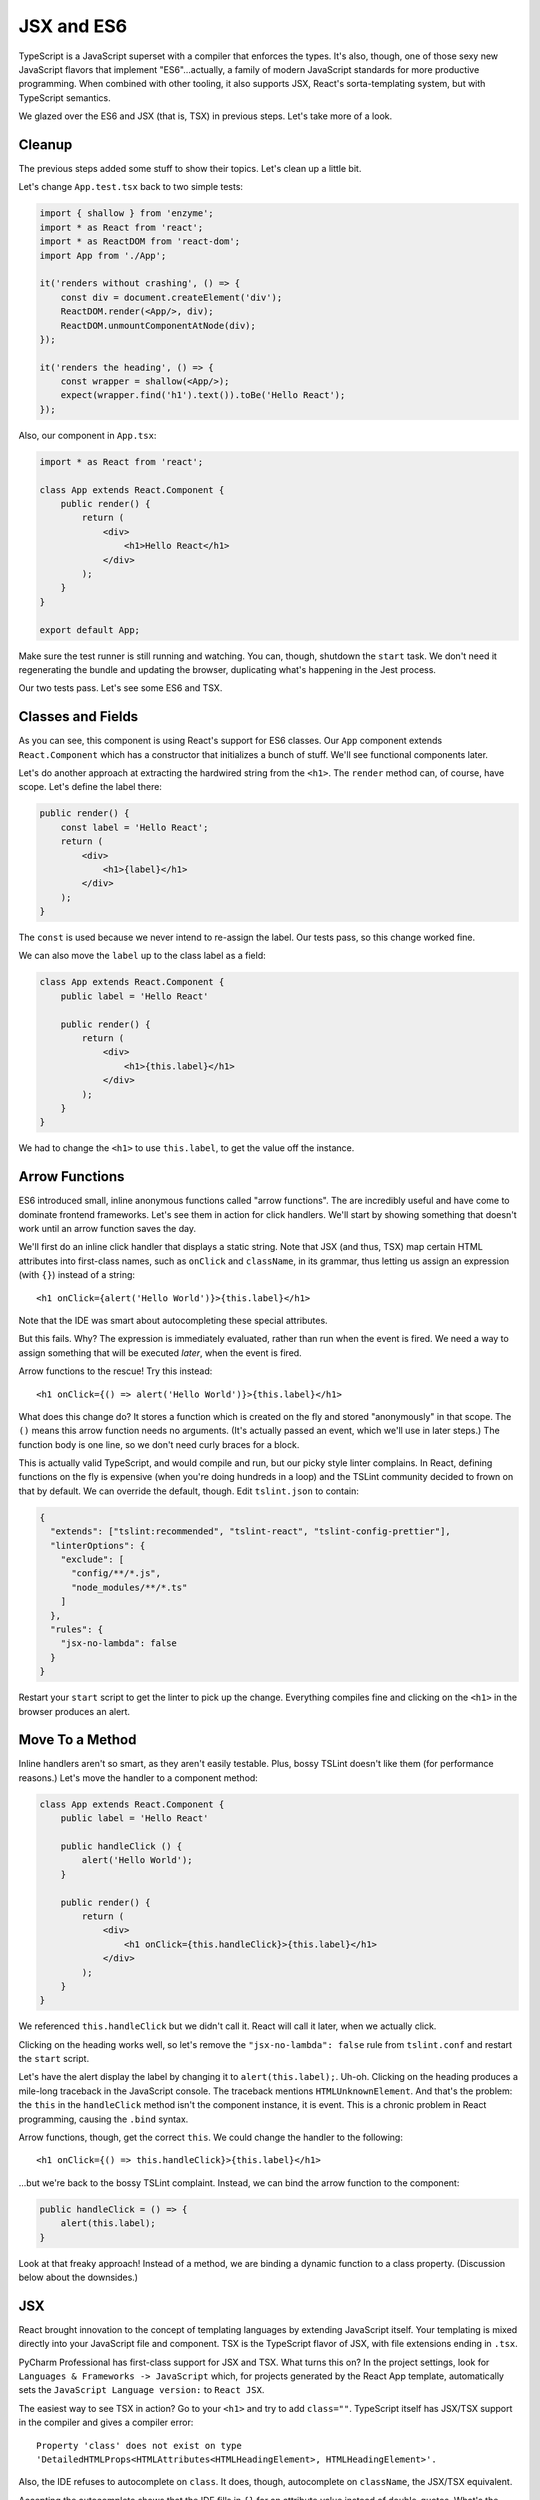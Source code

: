 .. tutorialstep::
    published: 2018-02-26 12:00
    duration: 3m24s
    excerpt: Using React and TypeScript means good JSX and ES6 support in the
        IDE. This section shows some useful features from both.
    is_pro: True
    primary_reference: technologies/react
    references:
        author:
            - pauleveritt
        technology:
            - react

===========
JSX and ES6
===========

TypeScript is a JavaScript superset with a compiler that enforces the types.
It's also, though, one of those sexy new JavaScript flavors that implement
"ES6"...actually, a family of modern JavaScript standards for more
productive programming. When combined with other tooling, it also supports
JSX, React's sorta-templating system, but with TypeScript semantics.

We glazed over the ES6 and JSX (that is, TSX) in previous steps. Let's take
more of a look.

Cleanup
=======

The previous steps added some stuff to show their topics. Let's clean up a
little bit.

Let's change ``App.test.tsx`` back to two simple tests:

.. code-block:: jsx

    import { shallow } from 'enzyme';
    import * as React from 'react';
    import * as ReactDOM from 'react-dom';
    import App from './App';

    it('renders without crashing', () => {
        const div = document.createElement('div');
        ReactDOM.render(<App/>, div);
        ReactDOM.unmountComponentAtNode(div);
    });

    it('renders the heading', () => {
        const wrapper = shallow(<App/>);
        expect(wrapper.find('h1').text()).toBe('Hello React');
    });

Also, our component in ``App.tsx``:

.. code-block:: jsx

    import * as React from 'react';

    class App extends React.Component {
        public render() {
            return (
                <div>
                    <h1>Hello React</h1>
                </div>
            );
        }
    }

    export default App;

Make sure the test runner is still running and watching. You can, though,
shutdown the ``start`` task. We don't need it regenerating the bundle and
updating the browser, duplicating what's happening in the Jest process.

Our two tests pass. Let's see some ES6 and TSX.

Classes and Fields
==================

As you can see, this component is using React's support for ES6 classes.
Our ``App`` component extends ``React.Component`` which has a constructor that
initializes a bunch of stuff. We'll see functional components later.

Let's do another approach at extracting the hardwired string from the
``<h1>``. The ``render`` method can, of course, have scope. Let's define the
label there:

.. code-block:: jsx

    public render() {
        const label = 'Hello React';
        return (
            <div>
                <h1>{label}</h1>
            </div>
        );
    }

The ``const`` is used because we never intend to re-assign the label. Our
tests pass, so this change worked fine.

We can also move the ``label`` up to the class label as a field:

.. code-block:: jsx

    class App extends React.Component {
        public label = 'Hello React'

        public render() {
            return (
                <div>
                    <h1>{this.label}</h1>
                </div>
            );
        }
    }

We had to change the ``<h1>`` to use ``this.label``, to get the value off the
instance.

Arrow Functions
===============

ES6 introduced small, inline anonymous functions called "arrow functions".
The are incredibly useful and have come to dominate frontend frameworks. Let's
see them in action for click handlers. We'll start by showing something that
doesn't work until an arrow function saves the day.

We'll first do an inline click handler that displays a static string. Note
that JSX (and thus, TSX) map certain HTML attributes into first-class names,
such as ``onClick`` and ``className``, in its grammar, thus letting us
assign an expression (with ``{}``) instead of a string::

    <h1 onClick={alert('Hello World')}>{this.label}</h1>

Note that the IDE was smart about autocompleting these special attributes.

But this fails. Why? The expression is immediately evaluated, rather than
run when the event is fired. We need a way to assign something that will be
executed *later*, when the event is fired.

Arrow functions to the rescue! Try this instead::

    <h1 onClick={() => alert('Hello World')}>{this.label}</h1>

What does this change do? It stores a function which is created on the fly
and stored "anonymously" in that scope. The ``()`` means this arrow function
needs no arguments. (It's actually passed an event, which we'll use in later
steps.) The function body is one line, so we don't need curly braces for a
block.

.. _bossy-tslint:

This is actually valid TypeScript, and would compile and run, but our picky
style linter complains. In React, defining functions on the fly is expensive
(when you're doing hundreds in a loop) and the TSLint community decided to
frown on that by default. We can override the default, though. Edit
``tslint.json`` to contain:

.. code-block:: json

    {
      "extends": ["tslint:recommended", "tslint-react", "tslint-config-prettier"],
      "linterOptions": {
        "exclude": [
          "config/**/*.js",
          "node_modules/**/*.ts"
        ]
      },
      "rules": {
        "jsx-no-lambda": false
      }
    }

Restart your ``start`` script to get the linter to pick up the change.
Everything compiles fine and clicking on the ``<h1>`` in the browser produces
an alert.

Move To a Method
================

Inline handlers aren't so smart, as they aren't easily testable. Plus, bossy
TSLint doesn't like them (for performance reasons.) Let's move the handler to
a component method:

.. code-block:: jsx

    class App extends React.Component {
        public label = 'Hello React'

        public handleClick () {
            alert('Hello World');
        }

        public render() {
            return (
                <div>
                    <h1 onClick={this.handleClick}>{this.label}</h1>
                </div>
            );
        }
    }

We referenced ``this.handleClick`` but we didn't call it. React will call it
later, when we actually click.

Clicking on the heading works well, so let's remove the
``"jsx-no-lambda": false`` rule from ``tslint.conf`` and restart the
``start`` script.

Let's have the alert display the label by changing it to
``alert(this.label);``. Uh-oh. Clicking on the heading produces a mile-long
traceback in the JavaScript console. The traceback mentions
``HTMLUnknownElement``. And that's the problem: the ``this`` in the
``handleClick`` method isn't the component instance, it is event. This is a
chronic problem in React programming, causing the ``.bind`` syntax.

Arrow functions, though, get the correct ``this``. We could change the handler
to the following::

    <h1 onClick={() => this.handleClick}>{this.label}</h1>

...but we're back to the bossy TSLint complaint. Instead, we can bind the
arrow function to the component:

.. code-block:: typescript

    public handleClick = () => {
        alert(this.label);
    }

Look at that freaky approach! Instead of a method, we are binding a dynamic
function to a class property. (Discussion below about the downsides.)

JSX
===

React brought innovation to the concept of templating languages by extending
JavaScript itself. Your templating is mixed directly into your JavaScript
file and component. TSX is the TypeScript flavor of JSX, with file extensions
ending in ``.tsx``.

PyCharm Professional has first-class support for JSX and TSX. What turns
this on? In the project settings, look for
``Languages & Frameworks -> JavaScript`` which, for projects generated by
the React App template, automatically sets the
``JavaScript Language version:`` to ``React JSX``.

The easiest way to see TSX in action? Go to your ``<h1>`` and try to add
``class=""``. TypeScript itself has JSX/TSX support in the compiler and
gives a compiler error::

  Property 'class' does not exist on type
  'DetailedHTMLProps<HTMLAttributes<HTMLHeadingElement>, HTMLHeadingElement>'.

Also, the IDE refuses to autocomplete on ``class``. It does, though,
autocomplete on ``className``, the JSX/TSX equivalent.

Accepting the autocomplete shows that the IDE fills in ``{}`` for an
attribute value instead of double-quotes. What's the difference? A
double-quote contains a regular string, whereas brackets contain JavaScript
expressions, which we saw above.

In components you frequently navigate around between markup and code. The
IDE makes this easy. For example, click on ``this.handleClick`` in the
``onClick`` expression then type ``Cmd-B``. This jumps to the arrow function
on the class that provides that.

You can go in the reverse direction as well. Click on the ``label`` field
at the start of the class, then hit ``Alt-F7``. This shows all the locations
in your project which use that *symbol*, not the string. You can verify this
semantic interpretation by adding ``const label = 'Nope';`` above your class,
then clicking on that ``label`` and doing ``Alt-F7``. No usages are found:
it is a different symbol.

This is useful when you want the change a name through refactoring. Click on
the ``label`` field again, then do ``Ctrl-T``. Choose ``Rename`` and type
``heading``. As you type, all the locations change. When you press ``Enter``,
if there are changes in other files, a window shows you and asks if you want
to do the refactoring.

The operation is done in one editor transaction. If you want to change your
mind, ``Undo`` will find all the changes in all files and restore to the
previous value.

Note About Arrow Functions
==========================

Arrow functions look great on classes but behind the scenes they don't
really do what you think. Purists have pointed out the flaws (mockability,
subclassing, performance.) And yet, they remain a very popular solution to
binding in React and similar systems.

See Also
========

- MS TypeScript pages for ES6 and React/JSX

- https://reactarmory.com/answers/when-to-use-arrow-functions

- https://medium.com/@charpeni/arrow-functions-in-class-properties-might-not-be-as-great-as-we-think-3b3551c440b1